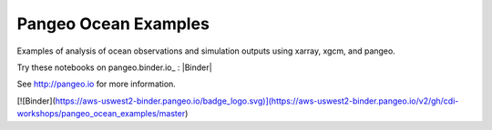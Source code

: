 =====================
Pangeo Ocean Examples
=====================


Examples of analysis of ocean observations and simulation outputs using xarray, xgcm, and pangeo.

Try these notebooks on pangeo.binder.io_ : |Binder|

See http://pangeo.io for more information.

[![Binder](https://aws-uswest2-binder.pangeo.io/badge_logo.svg)](https://aws-uswest2-binder.pangeo.io/v2/gh/cdi-workshops/pangeo_ocean_examples/master)

